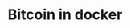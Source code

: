 #+TITLE: Bitcoin in docker
#+PROPERTY: header-args :session *shell bitcoin* :results silent raw
#+OPTIONS: ^:nil

